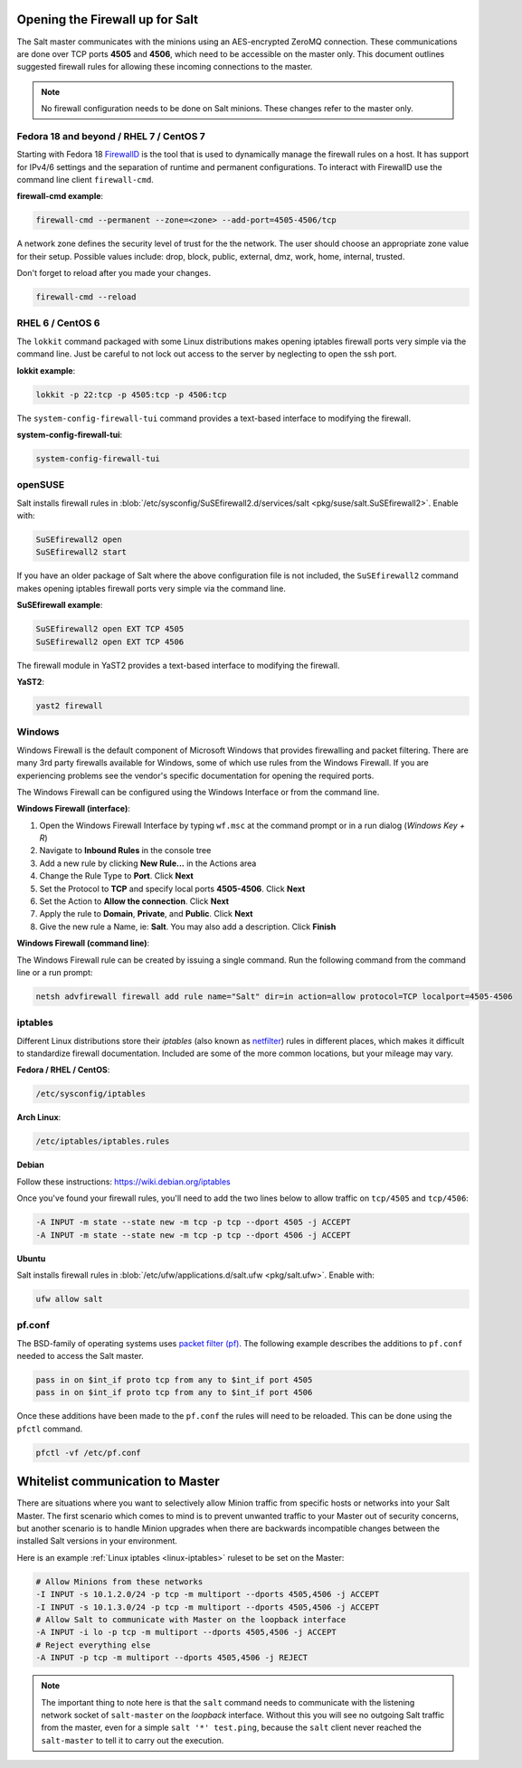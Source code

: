 .. _firewall:

================================
Opening the Firewall up for Salt
================================

The Salt master communicates with the minions using an AES-encrypted ZeroMQ
connection. These communications are done over TCP ports **4505** and **4506**,
which need to be accessible on the master only. This document outlines suggested
firewall rules for allowing these incoming connections to the master.

.. note::

    No firewall configuration needs to be done on Salt minions. These changes
    refer to the master only.

Fedora 18 and beyond / RHEL 7 / CentOS 7
========================================

Starting with Fedora 18 `FirewallD`_ is the tool that is used to dynamically
manage the firewall rules on a host. It has support for IPv4/6 settings and
the separation of runtime and permanent configurations. To interact with
FirewallD use the command line client ``firewall-cmd``.

**firewall-cmd example**:

.. code-block:: bash

    firewall-cmd --permanent --zone=<zone> --add-port=4505-4506/tcp

A network zone defines the security level of trust for the the network. 
The user should choose an appropriate zone value for their setup.
Possible values include: drop, block, public, external, dmz, work, home, internal, trusted.

Don't forget to reload after you made your changes.

.. code-block:: bash

    firewall-cmd --reload

.. _`FirewallD`: https://fedoraproject.org/wiki/FirewallD

RHEL 6 / CentOS 6
=================

The ``lokkit`` command packaged with some Linux distributions makes opening
iptables firewall ports very simple via the command line. Just be careful
to not lock out access to the server by neglecting to open the ssh port.

**lokkit example**:

.. code-block:: bash

   lokkit -p 22:tcp -p 4505:tcp -p 4506:tcp

The ``system-config-firewall-tui`` command provides a text-based interface to
modifying the firewall.

**system-config-firewall-tui**:

.. code-block:: bash

   system-config-firewall-tui


openSUSE
========

Salt installs firewall rules in :blob:`/etc/sysconfig/SuSEfirewall2.d/services/salt <pkg/suse/salt.SuSEfirewall2>`.
Enable with:

.. code-block:: bash

    SuSEfirewall2 open
    SuSEfirewall2 start

If you have an older package of Salt where the above configuration file is
not included, the ``SuSEfirewall2`` command makes opening iptables firewall
ports very simple via the command line.

**SuSEfirewall example**:

.. code-block:: bash

   SuSEfirewall2 open EXT TCP 4505
   SuSEfirewall2 open EXT TCP 4506

The firewall module in YaST2 provides a text-based interface to modifying the
firewall.

**YaST2**:

.. code-block:: bash

   yast2 firewall


Windows
=======

Windows Firewall is the default component of Microsoft Windows that provides
firewalling and packet filtering. There are many 3rd party firewalls available
for Windows, some of which use rules from the Windows Firewall. If you are
experiencing problems see the vendor's specific documentation for opening the
required ports.

The Windows Firewall can be configured using the Windows Interface or from the
command line.

**Windows Firewall (interface)**:

1. Open the Windows Firewall Interface by typing ``wf.msc`` at the command
   prompt or in a run dialog (*Windows Key + R*)

2. Navigate to **Inbound Rules** in the console tree

3. Add a new rule by clicking **New Rule...** in the Actions area

4. Change the Rule Type to **Port**. Click **Next**

5. Set the Protocol to **TCP** and specify local ports **4505-4506**. Click
   **Next**

6. Set the Action to **Allow the connection**. Click **Next**

7. Apply the rule to **Domain**, **Private**, and **Public**. Click **Next**

8. Give the new rule a Name, ie: **Salt**. You may also add a description. Click
   **Finish**

**Windows Firewall (command line)**:

The Windows Firewall rule can be created by issuing a single command. Run the
following command from the command line or a run prompt:

.. code-block:: bash

    netsh advfirewall firewall add rule name="Salt" dir=in action=allow protocol=TCP localport=4505-4506


.. _linux-iptables:

iptables
========

Different Linux distributions store their `iptables` (also known as
`netfilter`_) rules in different places, which makes it difficult to
standardize firewall documentation. Included are some of the more
common locations, but your mileage may vary.

.. _`netfilter`: http://www.netfilter.org/

**Fedora / RHEL / CentOS**:

.. code-block:: text

    /etc/sysconfig/iptables

**Arch Linux**:

.. code-block:: text

    /etc/iptables/iptables.rules

**Debian**

Follow these instructions: https://wiki.debian.org/iptables

Once you've found your firewall rules, you'll need to add the two lines below
to allow traffic on ``tcp/4505`` and ``tcp/4506``:

.. code-block:: text

    -A INPUT -m state --state new -m tcp -p tcp --dport 4505 -j ACCEPT
    -A INPUT -m state --state new -m tcp -p tcp --dport 4506 -j ACCEPT

**Ubuntu**

Salt installs firewall rules in :blob:`/etc/ufw/applications.d/salt.ufw
<pkg/salt.ufw>`. Enable with:

.. code-block:: bash

    ufw allow salt

pf.conf
=======

The BSD-family of operating systems uses `packet filter (pf)`_. The following
example describes the additions to ``pf.conf`` needed to access the Salt
master.

.. code-block:: text

    pass in on $int_if proto tcp from any to $int_if port 4505
    pass in on $int_if proto tcp from any to $int_if port 4506

Once these additions have been made to the ``pf.conf`` the rules will need to
be reloaded. This can be done using the ``pfctl`` command.

.. code-block:: bash

    pfctl -vf /etc/pf.conf

.. _`packet filter (pf)`: http://openbsd.org/faq/pf/

=================================
Whitelist communication to Master
=================================

There are situations where you want to selectively allow Minion traffic
from specific hosts or networks into your Salt Master. The first
scenario which comes to mind is to prevent unwanted traffic to your
Master out of security concerns, but another scenario is to handle
Minion upgrades when there are backwards incompatible changes between
the installed Salt versions in your environment.

Here is an example :ref:`Linux iptables <linux-iptables>` ruleset to
be set on the Master:

.. code-block:: bash

    # Allow Minions from these networks
    -I INPUT -s 10.1.2.0/24 -p tcp -m multiport --dports 4505,4506 -j ACCEPT
    -I INPUT -s 10.1.3.0/24 -p tcp -m multiport --dports 4505,4506 -j ACCEPT
    # Allow Salt to communicate with Master on the loopback interface
    -A INPUT -i lo -p tcp -m multiport --dports 4505,4506 -j ACCEPT
    # Reject everything else
    -A INPUT -p tcp -m multiport --dports 4505,4506 -j REJECT

.. note::

    The important thing to note here is that the ``salt`` command
    needs to communicate with the listening network socket of
    ``salt-master`` on the *loopback* interface. Without this you will
    see no outgoing Salt traffic from the master, even for a simple
    ``salt '*' test.ping``, because the ``salt`` client never reached
    the ``salt-master`` to tell it to carry out the execution.

